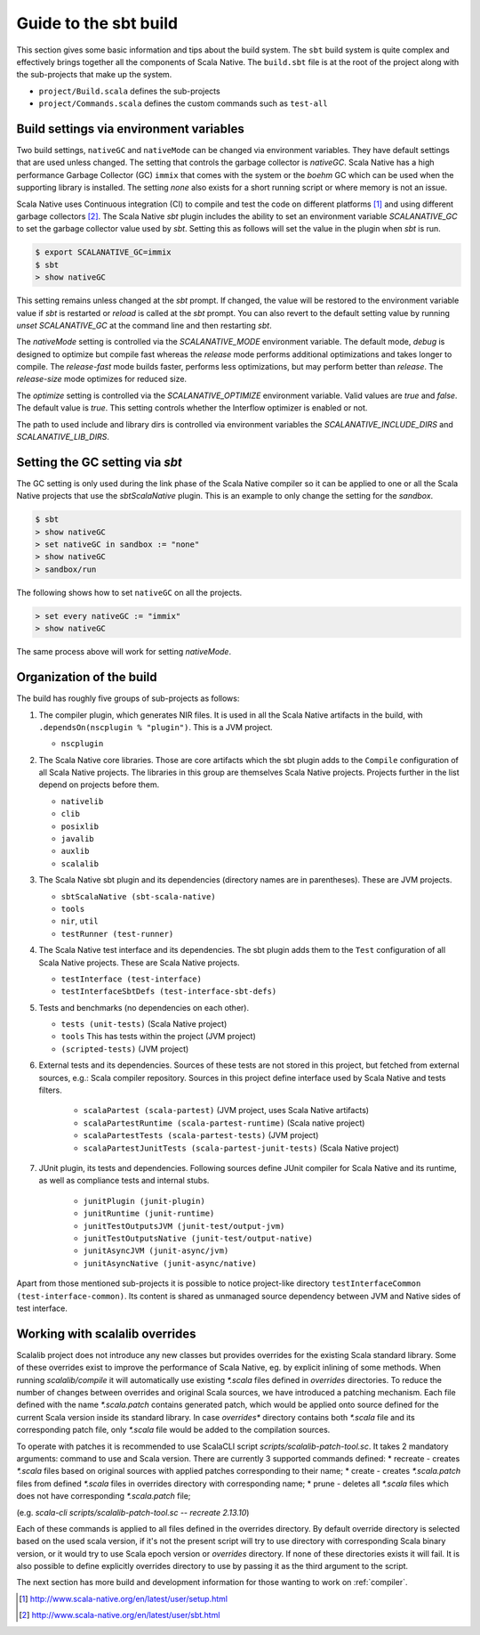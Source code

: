 .. _build:

Guide to the sbt build
======================================

This section gives some basic information and tips about the build system. The
``sbt`` build system is quite complex and effectively brings together all the
components of Scala Native. The ``build.sbt`` file is at the root of the project
along with the sub-projects that make up the system.

- ``project/Build.scala`` defines the sub-projects
- ``project/Commands.scala`` defines the custom commands such as ``test-all``

Build settings via environment variables
--------------------------------------------------
Two build settings, ``nativeGC`` and ``nativeMode`` can be changed via
environment variables. They have default settings that are used unless
changed. The setting that controls the garbage collector is `nativeGC`.
Scala Native has a high performance Garbage Collector (GC) ``immix``
that comes with the system or the `boehm` GC which can be used when
the supporting library is installed. The setting `none` also exists for a
short running script or where memory is not an issue.

Scala Native uses Continuous integration (CI) to compile and test the code on
different platforms [1]_ and using different garbage collectors [2]_.
The Scala Native `sbt` plugin includes the ability to set an environment
variable `SCALANATIVE_GC` to set the garbage collector value used by `sbt`.
Setting this as follows will set the value in the plugin when `sbt` is run.

.. code-block:: text

    $ export SCALANATIVE_GC=immix
    $ sbt
    > show nativeGC

This setting remains unless changed at the `sbt` prompt. If changed, the value
will be restored to the environment variable value if `sbt` is restarted or
`reload` is called at the `sbt` prompt. You can also revert to the default
setting value by running `unset SCALANATIVE_GC` at the command line
and then restarting `sbt`.

The `nativeMode` setting is controlled via the `SCALANATIVE_MODE` environment
variable. The default mode, `debug` is designed to optimize but compile fast
whereas the `release` mode performs additional optimizations and takes longer
to compile. The `release-fast` mode builds faster, performs less optimizations,
but may perform better than `release`. The `release-size` mode optimizes for reduced size.

The `optimize` setting is controlled via the `SCALANATIVE_OPTIMIZE` environment
variable. Valid values are `true` and `false`. The default value is `true`.
This setting controls whether the Interflow optimizer is enabled or not.

The path to used include and library dirs is controlled via environment variables
the `SCALANATIVE_INCLUDE_DIRS` and `SCALANATIVE_LIB_DIRS`.

Setting the GC setting via `sbt`
--------------------------------
The GC setting is only used during the link phase of the Scala Native
compiler so it can be applied to one or all the Scala Native projects
that use the `sbtScalaNative` plugin. This is an example to only change the
setting for the `sandbox`.

.. code-block:: text

    $ sbt
    > show nativeGC
    > set nativeGC in sandbox := "none"
    > show nativeGC
    > sandbox/run

The following shows how to set ``nativeGC`` on all the projects.

.. code-block:: text

    > set every nativeGC := "immix"
    > show nativeGC

The same process above will work for setting `nativeMode`.

Organization of the build
-------------------------
The build has roughly five groups of sub-projects as follows:

1.  The compiler plugin, which generates NIR files. It is used in all the
    Scala Native artifacts in the build, with
    ``.dependsOn(nscplugin % "plugin")``. This is a JVM project.

    - ``nscplugin``

2.  The Scala Native core libraries. Those are core artifacts which the sbt
    plugin adds to the ``Compile`` configuration of all Scala Native projects.
    The libraries in this group are themselves Scala Native projects. Projects
    further in the list depend on projects before them.

    - ``nativelib``

    - ``clib``

    - ``posixlib``

    - ``javalib``

    - ``auxlib``

    - ``scalalib``

3.  The Scala Native sbt plugin and its dependencies (directory names are in
    parentheses). These are JVM projects.

    - ``sbtScalaNative (sbt-scala-native)``

    - ``tools``

    - ``nir``, ``util``

    - ``testRunner (test-runner)``

4.  The Scala Native test interface and its dependencies. The sbt plugin adds
    them to the ``Test`` configuration of all Scala Native projects. These are
    Scala Native projects.

    - ``testInterface (test-interface)``

    - ``testInterfaceSbtDefs (test-interface-sbt-defs)``

5.  Tests and benchmarks (no dependencies on each other).

    - ``tests (unit-tests)`` (Scala Native project)

    - ``tools`` This has tests within the project (JVM project)

    - ``(scripted-tests)`` (JVM project)

6. External tests and its dependencies. Sources of these tests are not stored
   in this project, but fetched from external sources, e.g.: Scala compiler repository.
   Sources in this project define interface used by Scala Native and tests filters.

    - ``scalaPartest (scala-partest)`` (JVM project, uses Scala Native artifacts)

    - ``scalaPartestRuntime (scala-partest-runtime)`` (Scala native project)

    - ``scalaPartestTests (scala-partest-tests)`` (JVM project)

    - ``scalaPartestJunitTests (scala-partest-junit-tests)`` (Scala Native project)

7. JUnit plugin, its tests and dependencies. Following sources define JUnit compiler
   for Scala Native and its runtime, as well as compliance tests and internal stubs.

    - ``junitPlugin (junit-plugin)``

    - ``junitRuntime (junit-runtime)``

    - ``junitTestOutputsJVM (junit-test/output-jvm)``

    - ``junitTestOutputsNative (junit-test/output-native)``

    - ``junitAsyncJVM (junit-async/jvm)``

    - ``junitAsyncNative (junit-async/native)``

Apart from those mentioned sub-projects it is possible to notice project-like directory ``testInterfaceCommon (test-interface-common)``.
Its content is shared as unmanaged source dependency between JVM and Native sides of test interface.

Working with scalalib overrides
-------------------------------
Scalalib project does not introduce any new classes but provides overrides
for the existing Scala standard library. Some of these overrides exist to improve
the performance of Scala Native, eg. by explicit inlining of some methods.
When running `scalalib/compile` it will automatically use existing `*.scala` files defined in `overrides` directories. To reduce the number of changes between overrides and
original Scala sources, we have introduced a patching mechanism.
Each file defined with the name `*.scala.patch` contains generated patch, which would be applied
onto source defined for the current Scala version inside its standard library.
In case `overrides*` directory contains both `*.scala` file and its corresponding patch file,
only `*.scala` file would be added to the compilation sources.

To operate with patches it is recommended to use ScalaCLI script `scripts/scalalib-patch-tool.sc`.
It takes 2 mandatory arguments: command to use and Scala version. There are currently 3 supported commands defined:
* recreate - creates `*.scala` files based on original sources with applied patches corresponding to their name;
* create - creates `*.scala.patch` files from defined `*.scala` files in overrides directory with corresponding name;
* prune - deletes all `*.scala` files which does not have corresponding `*.scala.patch` file;

(e.g. `scala-cli scripts/scalalib-patch-tool.sc -- recreate 2.13.10`)

Each of these commands is applied to all files defined in the overrides directory.
By default override directory is selected based on the used scala version,
if it's not the present script will try to use directory with corresponding Scala binary version,
or it would try to use Scala epoch version or `overrides` directory. If none of these directories exists it will fail.
It is also possible to define explicitly overrides directory to use by passing it as the third argument to the script.

The next section has more build and development information for those wanting
to work on :ref:`compiler`.

.. [1] http://www.scala-native.org/en/latest/user/setup.html
.. [2] http://www.scala-native.org/en/latest/user/sbt.html
